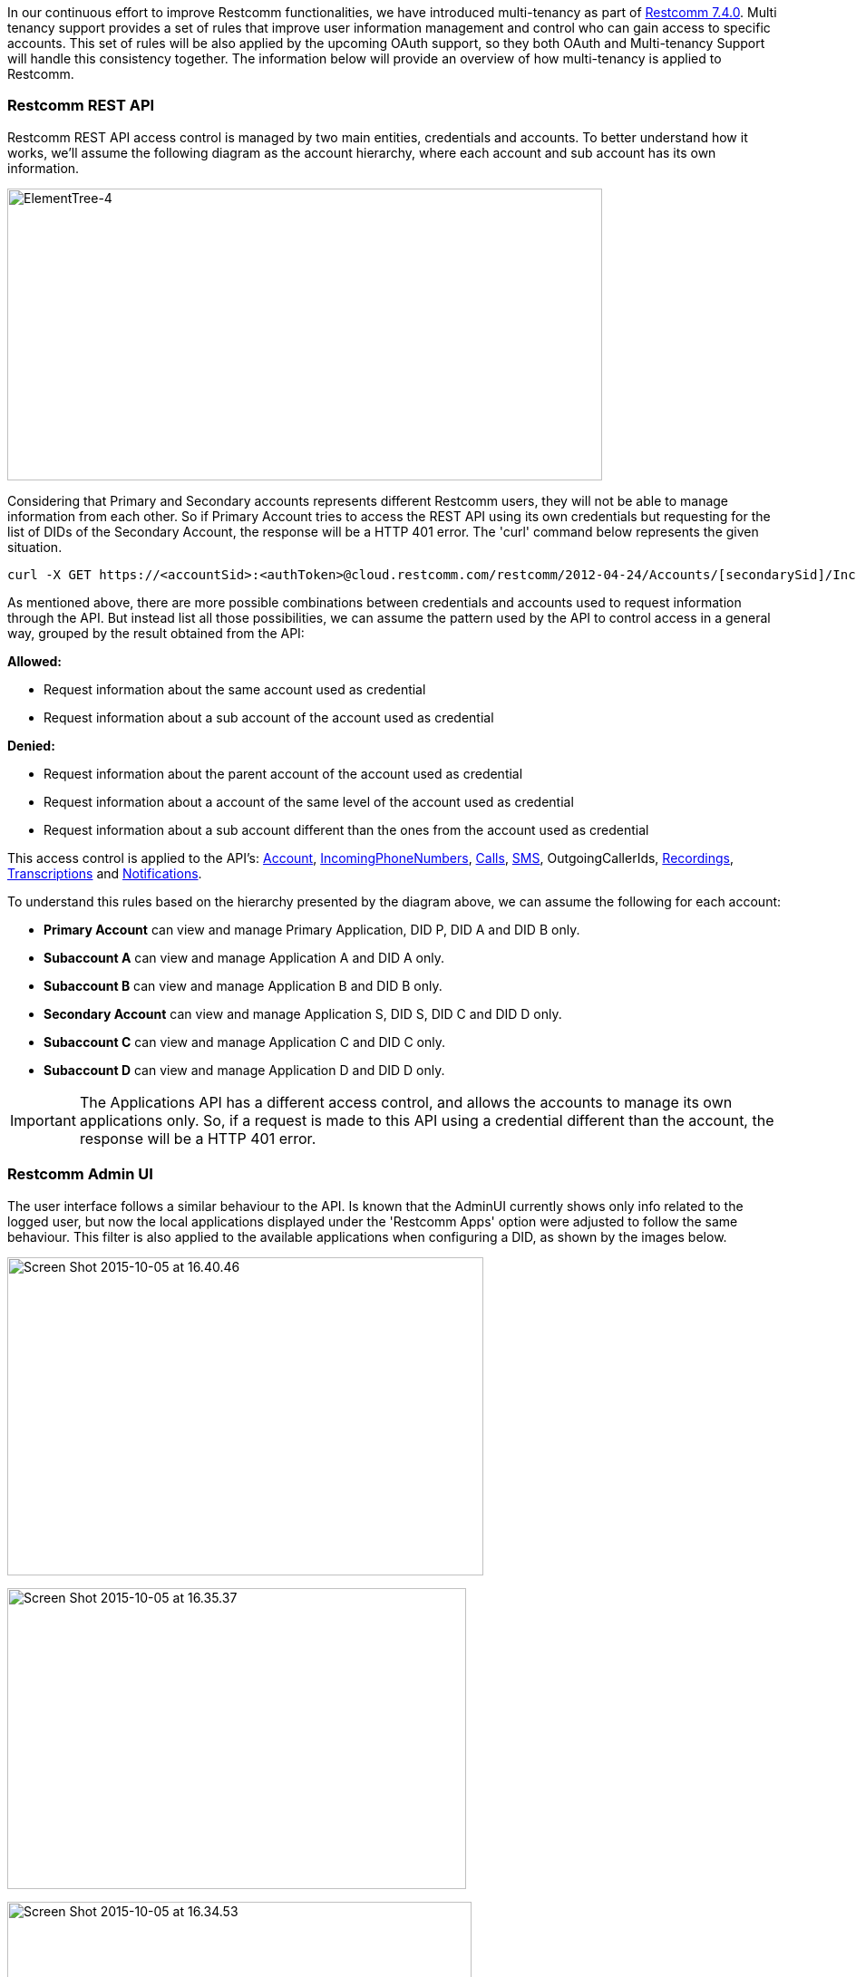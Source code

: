 In our continuous effort to improve Restcomm functionalities, we have introduced multi-tenancy as part of http://www.telestax.com/telscale-restcomm-7-4-0-ga-released/[Restcomm 7.4.0]. Multi tenancy support provides a set of rules that improve user information management and control who can gain access to specific accounts. This set of rules will be also applied by the upcoming OAuth support, so they both OAuth and Multi-tenancy Support will handle this consistency together. The information below will provide an overview of how multi-tenancy is applied to Restcomm.

[[restcomm-rest-api]]
*Restcomm REST API*
~~~~~~~~~~~~~~~~~~~

Restcomm REST API access control is managed by two main entities, credentials and accounts. To better understand how it works, we'll assume the following diagram as the account hierarchy, where each account and sub account has its own information. 

image:./images/ElementTree-4.png[ElementTree-4,width=656,height=322]

Considering that Primary and Secondary accounts represents different Restcomm users, they will not be able to manage information from each other. So if Primary Account tries to access the REST API using its own credentials but requesting for the list of DIDs of the Secondary Account, the response will be a HTTP 401 error. The 'curl' command below represents the given situation.

[source,lang:default,decode:true]
----
curl -X GET https://<accountSid>:<authToken>@cloud.restcomm.com/restcomm/2012-04-24/Accounts/[secondarySid]/IncomingPhoneNumbers.json
----

As mentioned above, there are more possible combinations between credentials and accounts used to request information through the API. But instead list all those possibilities, we can assume the pattern used by the API to control access in a general way, grouped by the result obtained from the API: 

*Allowed:*

* Request information about the same account used as credential
* Request information about a sub account of the account used as credential

*Denied:*

* Request information about the parent account of the account used as credential
* Request information about a account of the same level of the account used as credential
* Request information about a sub account different than the ones from the account used as credential

This access control is applied to the API's: <<account-api.adoc#account,Account>>, <<incoming-phone-numbers-api.adoc#incoming-phone-numbers,IncomingPhoneNumbers>>, <<calls-api.adoc#calls,Calls>>, <<sms-api.adoc#sms,SMS>>, OutgoingCallerIds, <<recordings-api.adoc#recordings,Recordings>>, <<transcriptions-api.adoc#transcriptions,Transcriptions>> and <<notifications-api.adoc#notifications,Notifications>>. 

To understand this rules based on the hierarchy presented by the diagram above, we can assume the following for each account: 

* *Primary Account* can view and manage Primary Application, DID P, DID A and DID B only. 
* *Subaccount A* can view and manage Application A and DID A only. 
* *Subaccount B* can view and manage Application B and DID B only. 
* *Secondary Account* can view and manage Application S, DID S, DID C and DID D only.
* *Subaccount C* can view and manage Application C and DID C only.
* *Subaccount D* can view and manage Application D and DID D only. 

IMPORTANT: The Applications API has a different access control, and allows the accounts to manage its own applications only. So, if a request is made to this API using a credential different than the account, the response will be a HTTP 401 error.

[[restcomm-admin-ui]]
*Restcomm Admin UI*
~~~~~~~~~~~~~~~~~~~

The user interface follows a similar behaviour to the API. Is known that the AdminUI currently shows only info related to the logged user, but now the local applications displayed under the 'Restcomm Apps' option were adjusted to follow the same behaviour. This filter is also applied to the available applications when configuring a DID, as shown by the images below. 

[Available applications at DID's configuration, filtered by logged user]
image:./images/Screen-Shot-2015-10-05-at-16.40.46.png[Screen Shot 2015-10-05 at 16.40.46,width=525,height=351]

[Restcomm Apps list, filtered by logged user.]
image:./images/Screen-Shot-2015-10-05-at-16.35.37.png[Screen Shot 2015-10-05 at 16.35.37,width=506,height=332]

[RVD Projects created by the user]
image:./images/Screen-Shot-2015-10-05-at-16.34.53.png[Screen Shot 2015-10-05 at 16.34.53,width=512,height=396]

This is the way that multi tenancy support provides access control between accounts, ensuring that only authorized accounts will be able to see and manage another accounts info.  

[[security-constraints]]
*Security constraints*
~~~~~~~~~~~~~~~~~~~~~~

If the hostname of the request doesn't match the organization domain name of the provided account credential Restcomm-Connect will not allow access.

For example, if trying to login to 'https://wonderland.restcomm.com' using account credentials that belong to organization 'https://alice.restcomm.com', Restcomm-Connect will drop the request.

Same is true for accessing organization/account resources using REST API. If the hostname of the REST API request doesn't match the domain name of the organization that the account credentials belong, Restcomm-Connect will drop the request.